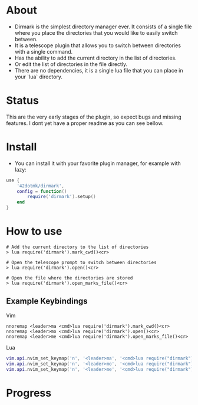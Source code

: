 * About 
  - Dirmark is the simplest directory manager ever. It consists of a single file where you place the directories that you would like to easily switch between. 
  - It is a telescope plugin that allows you to switch between directories with a single command.
  - Has the ability to add the current directory in the list of directories.
  - Or edit the list of directories in the file directly.
  - There are no dependencies, it is a single lua file that you can place in your `lua` directory.

* Status
    This are the very early stages of the plugin, so expect bugs and missing features.
    I dont yet have a proper readme as you can see bellow.

* Install 
    - You can install it with your favorite plugin manager, for example with lazy:
    #+BEGIN_SRC lua
    use {
        '42dotmk/dirmark',
        config = function()
            require('dirmark').setup()
        end
    }
    #+END_SRC

* How to use
  #+BEGIN_SRC vim
    # Add the current directory to the list of directories
    > lua require('dirmark').mark_cwd()<cr>

    # Open the telescope prompt to switch between directories
    > lua require('dirmark').open()<cr>

    # Open the file where the directories are stored
    > lua require('dirmark').open_marks_file()<cr>
  #+END_SRC

** Example Keybindings
  Vim
  #+BEGIN_SRC vim
    nnoremap <leader>ma <cmd>lua require('dirmark').mark_cwd()<cr>
    nnoremap <leader>mo <cmd>lua require('dirmark').open()<cr>
    nnoremap <leader>me <cmd>lua require('dirmark').open_marks_file()<cr>
  #+END_SRC

  Lua
  #+BEGIN_SRC lua
    vim.api.nvim_set_keymap('n', '<leader>ma', '<cmd>lua require("dirmark").mark_cwd()<cr>', { noremap = true, silent = true })
    vim.api.nvim_set_keymap('n', '<leader>mo', '<cmd>lua require("dirmark").open()<cr>', { noremap = true, silent = true })
    vim.api.nvim_set_keymap('n', '<leader>me', '<cmd>lua require("dirmark").open_marks_file()<cr>', { noremap = true, silent = true })
  #+END_SRC

* Progress
